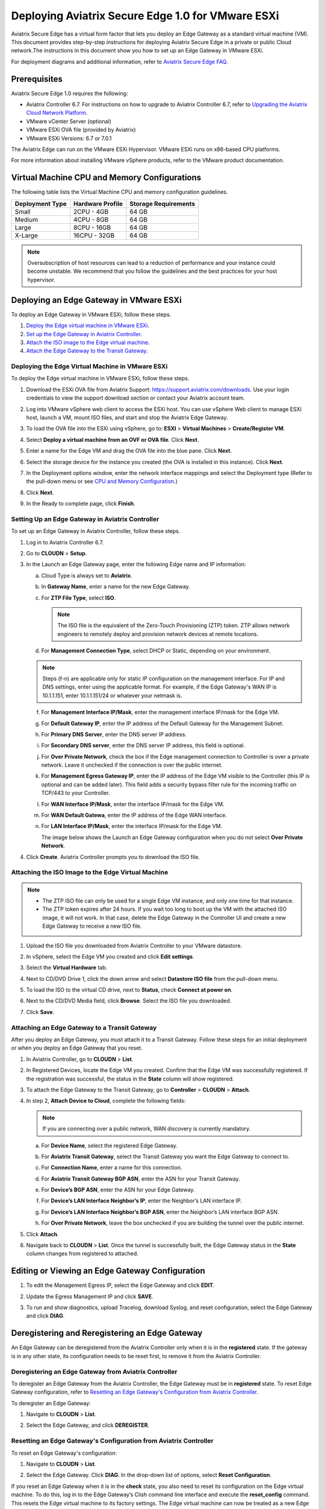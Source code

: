 .. meta::
   :description: Secure Edge Deployment
   :keywords: Edge, Edge Gateway, EaaG, Edge ZTP, VMware ESXi


==================================================
Deploying Aviatrix Secure Edge 1.0 for VMware ESXi
==================================================

Aviatrix Secure Edge has a virtual form factor that lets you deploy an Edge Gateway as a standard virtual machine (VM). This document provides step-by-step instructions for deploying Aviatrix Secure Edge in a private or public Cloud network.The instructions in this document show you how to set up an Edge Gateway in VMware ESXi. 

For deployment diagrams and additional information, refer to `Aviatrix Secure Edge FAQ <http://docs.aviatrix.com/HowTos/secure_edge_faq.html>`_.

Prerequisites
-------------

Aviatrix Secure Edge 1.0 requires the following:

- Aviatrix Controller 6.7. For instructions on how to upgrade to Aviatrix Controller 6.7, refer to `Upgrading the Aviatrix Cloud Network Platform <http://docs.aviatrix.com/HowTos/selective_upgrade.html>`_.
- VMware vCenter Server (optional)
- VMware ESXi OVA file (provided by Aviatrix)
- VMware ESXi Versions: 6.7 or 7.0.1


The Aviatrix Edge can run on the VMware ESXi Hypervisor. VMware ESXi runs on x86-based CPU platforms.  

For more information about installing VMware vSphere products, refer to the VMware product documentation.

Virtual Machine CPU and Memory Configurations
---------------------------------------------

The following table lists the Virtual Machine CPU and memory configuration guidelines. 

+-----------------+------------------+----------------------+
| Deployment Type | Hardware Profile | Storage Requirements |
+=================+==================+======================+
| Small           | 2CPU - 4GB       | 64 GB                |
+-----------------+------------------+----------------------+
| Medium          | 4CPU - 8GB       | 64 GB                |
+-----------------+------------------+----------------------+
| Large           | 8CPU - 16GB      | 64 GB                |
+-----------------+------------------+----------------------+
| X-Large         | 16CPU - 32GB     | 64 GB                |
+-----------------+------------------+----------------------+

.. note::
   Oversubscription of host resources can lead to a reduction of performance and your instance could become unstable. We recommend that you follow the guidelines and the best practices for your host hypervisor.

Deploying an Edge Gateway in VMware ESXi
------------------------------------------

To deploy an Edge Gateway in VMware ESXi, follow these steps.

#. `Deploy the Edge virtual machine in VMware ESXi <http://docs.aviatrix.com/HowTos/secure_edge_workflow.html#deploying-an-edge-gateway-in-vmware-esxi>`_.

#. `Set up the Edge Gateway in Aviatrix Controller <http://docs.aviatrix.com/HowTos/secure_edge_workflow.html#setting-up-an-edge-gateway-in-aviatrix-controller>`_.

#. `Attach the ISO image to the Edge virtual machine <http://docs.aviatrix.com/HowTos/secure_edge_workflow.html#attaching-the-iso-image-to-the-edge-virtual-machine>`_.

#. `Attach the Edge Gateway to the Transit Gateway <http://docs.aviatrix.com/HowTos/secure_edge_workflow.html#attaching-an-edge-gateway-to-a-transit-gateway>`_.


Deploying the Edge Virtual Machine in VMware ESXi
^^^^^^^^^^^^^^^^^^^^^^^^^^^^^^^^^^^^^^^^^^^^^^^^^

To deploy the Edge virtual machine in VMware ESXi, follow these steps.

#. Download the ESXi OVA file from Aviatrix Support: `<https://support.aviatrix.com/downloads>`_.
   Use your login credentials to view the support download section or contact your Aviatrix account team.
#. Log into VMware vSphere web client to access the ESXi host.
   You can use vSphere Web client to manage ESXi host, launch a VM, mount ISO files, and start and stop the Aviatrix Edge Gateway.
#. To load the OVA file into the ESXi using vSphere, go to: **ESXI** > **Virtual Machines** > **Create/Register VM**.
#. Select **Deploy a virtual machine from an OVF or OVA file**. Click **Next**.
#. Enter a name for the Edge VM and drag the OVA file into the blue pane. Click **Next**.

   |secure_edge_ova_load_file|

#. Select the storage device for the instance you created (the OVA is installed in this instance). Click **Next**.
#. In the Deployment options window, enter the network interface mappings and select the Deployment type (Refer to the pull-down menu or see `CPU and Memory Configuration <http://docs.aviatrix.com/HowTos/secure_edge_workflow.html#cpu-and-memory-configurations>`_.)

   |secure_edge_ova_deploy_options|

#. Click **Next**.
#. In the Ready to complete page, click **Finish**.

Setting Up an Edge Gateway in Aviatrix Controller
^^^^^^^^^^^^^^^^^^^^^^^^^^^^^^^^^^^^^^^^^^^^^^^^^

To set up an Edge Gateway in Aviatrix Controller, follow these steps.

#. Log in to Aviatrix Controller 6.7.
#. Go to **CLOUDN** > **Setup**.
#. In the Launch an Edge Gateway page, enter the following Edge name and IP information:

   a. Cloud Type is always set to **Aviatrix**. 
   b. In **Gateway Name**, enter a name for the new Edge Gateway.
   c. For **ZTP File Type**, select **ISO**.

      .. note::
         The ISO file is the equivalent of the Zero-Touch Provisioning (ZTP) token. ZTP allows network engineers to remotely deploy and provision network devices at remote locations.

   d. For **Management Connection Type**, select DHCP or Static, depending on your environment. 
      
   .. note::
      Steps (f-n) are applicable only for static IP configuration on the management interface.
      For IP and DNS settings, enter using the applicable format. For example, if the Edge Gateway's WAN IP is 10.1.1.151, enter 10.1.1.151/24 or whatever your netmask is.
 
   f. For **Management Interface IP/Mask**, enter the management interface IP/mask for the Edge VM.
   g. For **Default Gateway IP**, enter the IP address of the Default Gateway for the Management Subnet.
   h. For **Primary DNS Server**, enter the DNS server IP address.
   i. For **Secondary DNS server**, enter the DNS server IP address, this field is optional.
   j. For **Over Private Network**, check the box if the Edge management connection to Controller is over a private network. Leave it unchecked if the connection is over the public internet.
   k. For **Management Egress Gateway IP**, enter the IP address  of the Edge VM visible to the Controller (this IP is optional and can be added later).
      This field adds a security bypass filter rule for the incoming traffic on TCP/443 to your Controller.
   l. For **WAN Interface IP/Mask**, enter the interface IP/mask for the Edge VM.
   m. For **WAN Default Gatewa**, enter the IP address of the Edge WAN interface.
   n. For **LAN Interface IP/Mask**, enter the interface IP/mask for the Edge VM. 

      The image below shows the Launch an Edge Gateway configuration when you do not select **Over Private Network**.

      |secure_edge_launch_gateway|

#. Click **Create**. Aviatrix Controller prompts you to download the ISO file.

Attaching the ISO Image to the Edge Virtual Machine
^^^^^^^^^^^^^^^^^^^^^^^^^^^^^^^^^^^^^^^^^^^^^^^^^^^

.. note::
   * The ZTP ISO file can only be used for a single Edge VM instance, and only one time for that instance. 
   * The ZTP token expires after 24 hours. If you wait too long to boot up the VM with the attached ISO image, it will not work.  In that case, delete the Edge Gateway in the Controller UI and create a new Edge Gateway to receive a new ISO file.

#. Upload the ISO file you downloaded from Aviatrix Controller to your VMware datastore.
#. In vSphere, select the Edge VM you created and click **Edit settings**.
#. Select the **Virtual Hardware** tab.
#. Next to CD/DVD Drive 1, click the down arrow and select **Datastore ISO file** from the pull-down menu.
#. To load the ISO to the virtual CD drive, next to **Status**, check **Connect at power on**. 
#. Next to the CD/DVD Media field, click **Browse**. Select the ISO file you downloaded.

   |secure_edge_edit_settings|

#. Click **Save**.

Attaching an Edge Gateway to a Transit Gateway
^^^^^^^^^^^^^^^^^^^^^^^^^^^^^^^^^^^^^^^^^^^^^^

After you deploy an Edge Gateway, you must attach it to a Transit Gateway. Follow these steps for an initial deployment or when you deploy an Edge Gateway that you reset.

#. In Aviatrix Controller, go to **CLOUDN** > **List**.
#. In Registered Devices, locate the Edge VM you created. Confirm that the Edge VM was successfully registered. If the registration was successful, the status in the **State** column will show registered.

   |secure_edge_registered_devices|

#. To attach the Edge Gateway to the Transit Gateway, go to **Controller** > **CLOUDN** > **Attach**.
#. In step 2, **Attach Device to Cloud**, complete the following fields:  

   .. note::
      If you are connecting over a public network, WAN discovery is currently mandatory.

   a. For **Device Name**, select the registered Edge Gateway.
   b. For **Aviatrix Transit Gateway**, select the Transit Gateway you want the Edge Gateway to connect to.
   c. For **Connection Name**, enter a name for this connection.
   d. For **Aviatrix Transit Gateway BGP ASN**, enter the ASN for your Transit Gateway.
   e. For **Device’s BGP ASN**, enter the ASN for your Edge Gateway.
   f. For **Device’s LAN Interface Neighbor’s IP**, enter the Neighbor’s LAN interface IP.
   g. For **Device’s LAN Interface Neighbor’s BGP ASN**, enter the Neighbor’s LAN interface BGP ASN.
   h. For **Over Private Network**, leave the box unchecked if you are building the tunnel over the public internet.
      
      |secure_edge_attach_device|

#. Click **Attach**.
#. Navigate back to **CLOUDN** > **List**. Once the tunnel is successfully built, the Edge Gateway status in the **State** column changes from registered to attached. 

Editing or Viewing an Edge Gateway Configuration
------------------------------------------------

#. To edit the Management Egress IP, select the Edge Gateway and click **EDIT**.

   |secure_edge_mgmt_egress_ip|

#. Update the Egress Management IP and click **SAVE**.

   |secure_edge_update_egress_ip|

#. To run and show diagnostics, upload Tracelog, download Syslog, and reset configuration, select the Edge Gateway and click **DIAG**.

   |secure_edge_run_diag|

Deregistering and Reregistering an Edge Gateway
-----------------------------------------------

An Edge Gateway can be deregistered from the Aviatrix Controller only when it is in the **registered** state. If the gateway is in any other state, its configuration needs to be reset first, to remove it from the Aviatrix Controller.

Deregistering an Edge Gateway from Aviatrix Controller
^^^^^^^^^^^^^^^^^^^^^^^^^^^^^^^^^^^^^^^^^^^^^^^^^^^^^^

To deregister an Edge Gateway from the Aviatrix Controller, the Edge Gateway must be in **registered** state. To reset Edge Gateway configuration, refer to `Resetting an Edge Gateway's Configuration from Aviatrix Controller <http://docs.aviatrix.com/HowTos/secure_edge_workflow.html#resetting-an-edge-gateways-configuration-from-aviatrix-controller>`_.

To deregister an Edge Gateway:

#. Navigate to **CLOUDN** > **List**.
#. Select the Edge Gateway, and click **DEREGISTER**.
   
   |secure_edge_deregister|

Resetting an Edge Gateway's Configuration from Aviatrix Controller
^^^^^^^^^^^^^^^^^^^^^^^^^^^^^^^^^^^^^^^^^^^^^^^^^^^^^^^^^^^^^^^^^^

To reset an Edge Gateway's configuration:

#. Navigate to **CLOUDN** > **List**. 
#. Select the Edge Gateway. Click **DIAG**. In the drop-down list of options, select **Reset Configuration**.

   |secure_edge_reset_config|

If you reset an Edge Gateway when it is in the **check** state, you also need to reset its configuration on the Edge virtual machine. To do this, log in to the Edge Gateway’s Clish command line interface and execute the **reset_config** command. This resets the Edge virtual machine to its factory settings. The Edge virtual machine can now be treated as a new Edge virtual machine.

Reregistering an Edge Gateway with Aviatrix Controller
------------------------------------------------------

You can register an Edge virtual machine as a new Edge Gateway after it has been deregistered from the Aviatrix Controller or after you reset it to the factory settings. 

To reregister an Edge Gateway, do the following.

#. `Download and attach the ISO file to the Edge virtual machine <http://docs.aviatrix.com/HowTos/secure_edge_workflow.html#downloading-and-attaching-the-iso-file-to-the-edge-virtual-machine>`_.
#. `Register the Edge virtual machine with the Aviatrix Controller <http://docs.aviatrix.com/HowTos/secure_edge_workflow.html#registering-the-edge-virtual-machine-with-the-aviatrix-controller>`_.
#. `Attach the Edge Gateway to the Transit Gateway <http://docs.aviatrix.com/HowTos/secure_edge_workflow.html#attaching-a-reset-edge-gateway-to-a-transit-gateway>`_.

Downloading and Attaching the ISO file to the Edge Virtual Machine
^^^^^^^^^^^^^^^^^^^^^^^^^^^^^^^^^^^^^^^^^^^^^^^^^^^^^^^^^^^^^^^^^^

To register an Edge Gateway after it has been deregistered from the Aviatrix Controller, do the following.

#. Download the ISO file for your new Edge Gateway by following the steps in `Setting up an Edge Gateway in Aviatrix Controller <http://docs.aviatrix.com/HowTos/secure_edge_workflow.html#setting-up-an-edge-gateway-in-aviatrix-controller>`_.
#. To Attach the new ISO file to your Edge virtual machine, upload the ISO file to your VMware datastore.
#. Power OFF the Edge virtual machine.
#. In vSphere, select the Edge VM and click **Edit**.
#. Select the Virtual Hardware tab.
#. Expand the CD/DVD Drive 1 section.
#. Next to **CD/DVD Drive 1**, click the down arrow and select **Datastore ISO file** from the pull-down menu. Check the **Connect** box next to Datastore ISO file.
#. Next to the **Status** field, check the **Connect at power on** box.
#. Next to the **CD/DVD Media** field, click **Browse**. Select the new ISO file that you uploaded to the datastore.

   |secure_edge_attach_iso|

#. Click **Save** to save this configuration and configure the Edge VM.
#. Power ON the Edge VM.
#. Ensure the new ISO file is connected to the CD/DVD Drive 1 of the Edge VM.

   |secure_edge_hardware_config|

   The Edge VM is ready to be registered with the Aviatrix Controller.

Registering the Edge Virtual Machine with the Aviatrix Controller
^^^^^^^^^^^^^^^^^^^^^^^^^^^^^^^^^^^^^^^^^^^^^^^^^^^^^^^^^^^^^^^^^

If you are reusing an Edge VM, ZTP is not triggered automatically after you attach the new ISO file to the Edge VM. It must be triggered manually by using the Clish console.

#. Use the Edge VM’s vSphere serial console to log in to the Edge VM’s Clish command line interface.
#. Execute the **register** command and wait for the command to complete. 
#. If the Edge Gateway registration is successful, you should see a success message. If the gateway registration fails, you will see a message with the next steps to troubleshoot the failure.
   
   The Edge Gateway can now be attached to the Transit Gateway.

Attaching a Reset Edge Gateway to a Transit Gateway
---------------------------------------------------

After you deploy an Edge Gateway that you reset, you attach it to a Transit Gateway.
To attach the Edge Gateway to a Transit Gateway, follow the steps in `Attaching an Edge Gateway to a Transit Gateway <http://docs.aviatrix.com/HowTos/secure_edge_workflow.html#attaching-an-edge-gateway-to-a-transit-gateway>`_.

Access Requirements
-------------------

The following access needs to be permitted from the Edge Gateway: 

- MGMT: TCP 443 access to the Aviatrix Controller’s public IP address 
- MGMT: TCP 443 access to the Aviatrix Controller’s private IP address (only permit this access if you selected **Over Private Network** for management IP connectivity) 
- WAN: UPD 500/4500 access 

Troubleshooting
---------------

You can use the Clish commands below to troubleshoot the Edge Gateway.

To run Clish on the Edge Gateway, log in with the username **admin**.

+-----------------------------------+--------------------------------------------------------+
| Command                           | Description                                            |
+===================================+========================================================+
| change_console_password           | Changes the password for the CLI login.                |
+-----------------------------------+--------------------------------------------------------+
| diagnostics                       | Show gateway diagnostics from                          |
|                                   | /home/ubuntu/cloudx-aws/avx_edge_status.json, which is |
|                                   | written by register process or reset_config process.   |
+-----------------------------------+--------------------------------------------------------+
| logout                            | Log out of the console.                                |
+-----------------------------------+--------------------------------------------------------+
| ping [-c count] [dest]            | Ping destination, optional parameter ping packet count.|
|                                   | The default is 5.                                      |
+-----------------------------------+--------------------------------------------------------+
| reboot                            | Reboot the system.                                     |
+-----------------------------------+--------------------------------------------------------+
| register                          | Register with the Controller.                          |
+-----------------------------------+--------------------------------------------------------+
| reset_config                      | Deregister and reset to factory default.               |
+-----------------------------------+--------------------------------------------------------+
| set_controller_ip [controller_ip] | Set controller ip, usually performed after controller  |
|                                   | migration when controller ip changed.                  |
+-----------------------------------+--------------------------------------------------------+
| set_lan addr [lan_cidr]           | Set LAN interface CIDR.                                |
+-----------------------------------+--------------------------------------------------------+
| set_lan mtu [lan_mtu]             | Set LAN interface MTU.                                 |
+-----------------------------------+--------------------------------------------------------+
| set_wan addr [wan_cidr]           | Set WAN interface CIDR.                                |
+-----------------------------------+--------------------------------------------------------+
| set_wan gateway [gateway_ip]      | Set WAN gateway IP.                                    |
+-----------------------------------+--------------------------------------------------------+
| set_wan mtu [wan_mtu]             | Set WAN interface MTU.                                 |
+-----------------------------------+--------------------------------------------------------+
| show_interfaces                   | Show output from the command “ifconfig -a | more”.     |
+-----------------------------------+--------------------------------------------------------+
| show_routes                       | Show output from the command “ip route show table all”.|
+-----------------------------------+--------------------------------------------------------+
| test connect                      | Test TLS and port 443 connection to controller.        |
+-----------------------------------+--------------------------------------------------------+
| test dns [host_name]              | Test DNS availability.                                 |
+-----------------------------------+--------------------------------------------------------+
| test port                         | Test controller port 443 reachability.                 |
+-----------------------------------+--------------------------------------------------------+
| unlock                            | Unlock console and enter Linux shell.                  |
+-----------------------------------+--------------------------------------------------------+

.. |secure_edge_ova_load_file| image:: CloudN_workflow_media/secure_edge_ova_load_file.png
   :scale: 40%

.. |secure_edge_ova_deploy_options| image:: CloudN_workflow_media/secure_edge_ova_deploy_options.png
   :scale: 40%

.. |secure_edge_launch_gateway| image:: CloudN_workflow_media/secure_edge_launch_gateway.png
   :scale: 40%

.. |secure_edge_edit_settings| image:: CloudN_workflow_media/secure_edge_edit_settings.png
   :scale: 40%

.. |secure_edge_mgmt_egress_ip| image:: CloudN_workflow_media/secure_edge_mgmt_egress_ip.png
   :scale: 40%

.. |secure_edge_update_egress_ip| image:: CloudN_workflow_media/secure_edge_update_egress_ip.png
   :scale: 40%

.. |secure_edge_run_diag| image:: CloudN_workflow_media/secure_edge_run_diag.png
   :scale: 40%

.. |secure_edge_reset_config| image:: CloudN_workflow_media/secure_edge_reset_config.png
   :scale: 40%

.. |secure_edge_deregister| image:: CloudN_workflow_media/secure_edge_deregister.png
   :scale: 40%

.. |secure_edge_attach_iso| image:: CloudN_workflow_media/secure_edge_attach_iso.png
   :scale: 40%

.. |secure_edge_registered_devices| image:: CloudN_workflow_media/secure_edge_registered_devices.png
   :scale: 40%

.. |secure_edge_attach_device| image:: CloudN_workflow_media/secure_edge_attach_device.png
   :scale: 40%

.. |secure_edge_hardware_config| image:: CloudN_workflow_media/secure_edge_hardware_config.png
   :scale: 40%

.. disqus::
